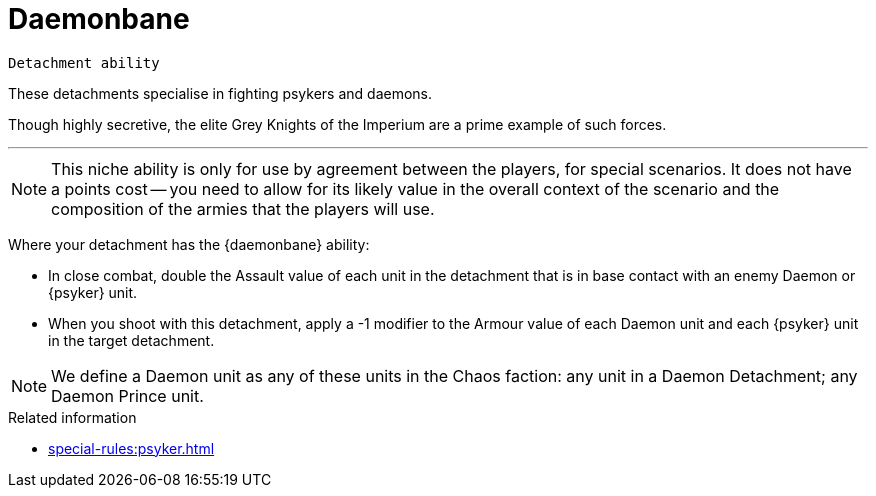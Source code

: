 = Daemonbane

`Detachment ability`

These detachments specialise in fighting psykers and daemons.

Though highly secretive, the elite Grey Knights of the Imperium are a prime example of such forces.

---

[NOTE]
====
This niche ability is only for use by agreement between the players, for special scenarios.
It does not have a points cost -- you need to allow for its likely value in the overall context of the scenario and the composition of the armies that the players will use.
====

Where your detachment has the {daemonbane} ability:

* In close combat, double the Assault value of each unit in the detachment that is in base contact with an enemy Daemon or {psyker} unit.
* When you shoot with this detachment, apply a -1 modifier to the Armour value of each Daemon unit and each {psyker} unit in the target detachment.

[NOTE]
====
We define a Daemon unit as any of these units in the Chaos faction: any unit in a Daemon Detachment; any Daemon Prince unit.
====

.Related information
* xref:special-rules:psyker.adoc[]